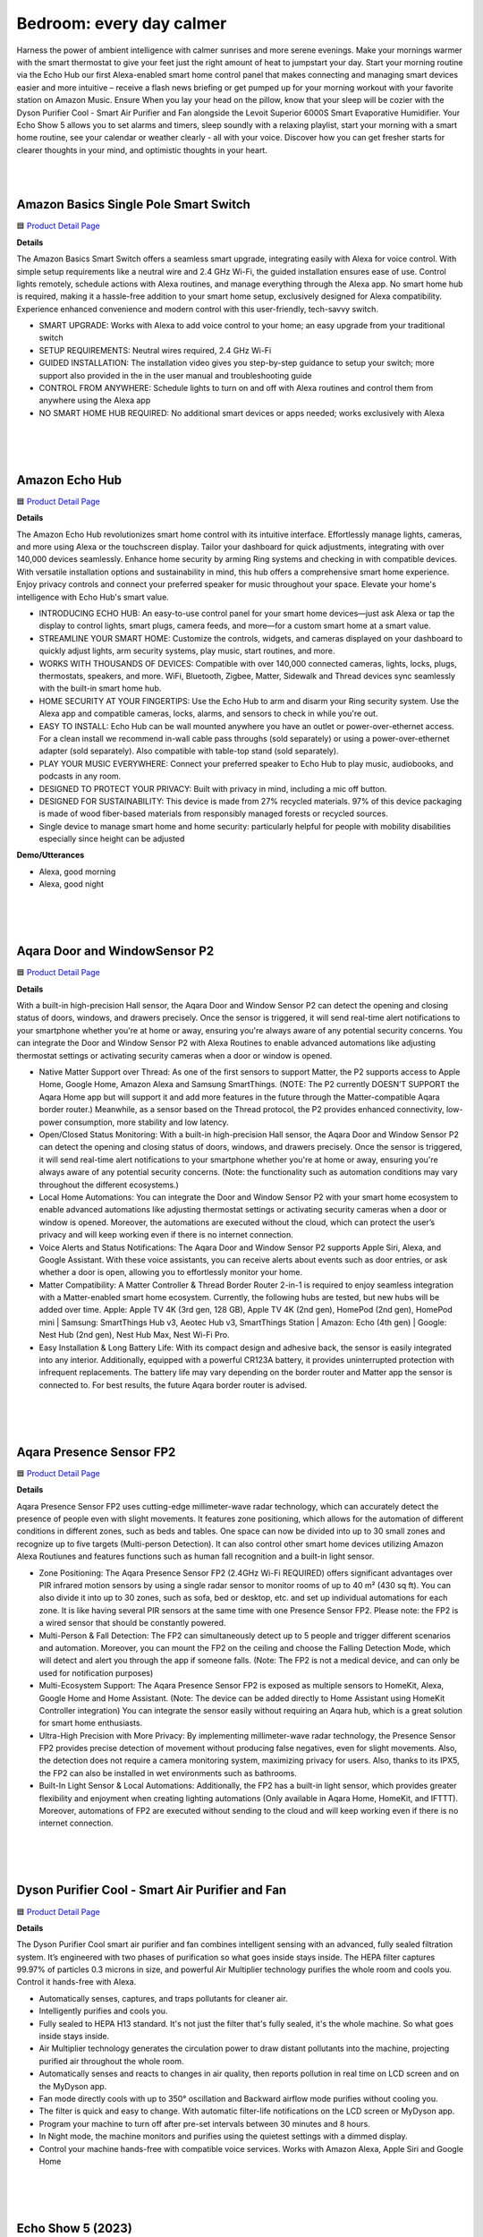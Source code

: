 Bedroom: every day calmer
========

Harness the power of ambient intelligence with calmer sunrises and more serene evenings. Make your mornings warmer with the smart thermostat to give your feet just the right amount of heat to jumpstart your day. Start your morning routine via the Echo Hub our first Alexa-enabled smart home control panel that makes connecting and managing smart devices easier and more intuitive – receive a flash news briefing or get pumped up for your morning workout with your favorite station on Amazon Music. Ensure When you lay your head on the pillow, know that your sleep will be cozier with the Dyson Purifier Cool - Smart Air Purifier and Fan alongside the Levoit Superior 6000S Smart Evaporative Humidifier. Your Echo Show 5 allows you to set alarms and timers, sleep soundly with a relaxing playlist, start your morning with a smart home routine, see your calendar or weather clearly - all with your voice. Discover how you can get fresher starts for clearer thoughts in your mind, and optimistic thoughts in your heart.

|
.. image:: images/Bedroom.png
|


Amazon Basics Single Pole Smart Switch
------

🟦 `Product Detail Page <https://www.amazon.com/Amazon-Basics-Single-Neutral-Required/dp/B095X911T8/>`_

**Details**

The Amazon Basics Smart Switch offers a seamless smart upgrade, integrating easily with Alexa for voice control. With simple setup requirements like a neutral wire and 2.4 GHz Wi-Fi, the guided installation ensures ease of use. Control lights remotely, schedule actions with Alexa routines, and manage everything through the Alexa app. No smart home hub is required, making it a hassle-free addition to your smart home setup, exclusively designed for Alexa compatibility. Experience enhanced convenience and modern control with this user-friendly, tech-savvy switch.

*  SMART UPGRADE: Works with Alexa to add voice control to your home; an easy upgrade from your traditional switch
*  SETUP REQUIREMENTS: Neutral wires required, 2.4 GHz Wi-Fi
*  GUIDED INSTALLATION: The installation video gives you step-by-step guidance to setup your switch; more support also provided in the in the user manual and troubleshooting guide
*  CONTROL FROM ANYWHERE: Schedule lights to turn on and off with Alexa routines and control them from anywhere using the Alexa app
*  NO SMART HOME HUB REQUIRED: No additional smart devices or apps needed; works exclusively with Alexa
|
|
|


Amazon Echo Hub
------

🟦 `Product Detail Page <https://www.amazon.com/dp/B0BCR7M9KX/>`_

**Details**

The Amazon Echo Hub revolutionizes smart home control with its intuitive interface. Effortlessly manage lights, cameras, and more using Alexa or the touchscreen display. Tailor your dashboard for quick adjustments, integrating with over 140,000 devices seamlessly. Enhance home security by arming Ring systems and checking in with compatible devices. With versatile installation options and sustainability in mind, this hub offers a comprehensive smart home experience. Enjoy privacy controls and connect your preferred speaker for music throughout your space. Elevate your home's intelligence with Echo Hub's smart value.

*  INTRODUCING ECHO HUB: An easy-to-use control panel for your smart home devices—just ask Alexa or tap the display to control lights, smart plugs, camera feeds, and more—for a custom smart home at a smart value.
*  STREAMLINE YOUR SMART HOME: Customize the controls, widgets, and cameras displayed on your dashboard to quickly adjust lights, arm security systems, play music, start routines, and more.
*  WORKS WITH THOUSANDS OF DEVICES: Compatible with over 140,000 connected cameras, lights, locks, plugs, thermostats, speakers, and more. WiFi, Bluetooth, Zigbee, Matter, Sidewalk and Thread devices sync seamlessly with the built-in smart home hub.
*  HOME SECURITY AT YOUR FINGERTIPS: Use the Echo Hub to arm and disarm your Ring security system. Use the Alexa app and compatible cameras, locks, alarms, and sensors to check in while you're out.
*  EASY TO INSTALL: Echo Hub can be wall mounted anywhere you have an outlet or power-over-ethernet access. For a clean install we recommend in-wall cable pass throughs (sold separately) or using a power-over-ethernet adapter (sold separately). Also compatible with table-top stand (sold separately).
*  PLAY YOUR MUSIC EVERYWHERE: Connect your preferred speaker to Echo Hub to play music, audiobooks, and podcasts in any room.
*  DESIGNED TO PROTECT YOUR PRIVACY: Built with privacy in mind, including a mic off button.
*  DESIGNED FOR SUSTAINABILITY: This device is made from 27% recycled materials. 97% of this device packaging is made of wood fiber-based materials from responsibly managed forests or recycled sources.
* Single device to manage smart home and home security: particularly helpful for people with mobility disabilities especially since height can be adjusted

**Demo/Utterances**

* Alexa, good morning
* Alexa, good night
|
|
|


Aqara Door and WindowSensor P2
------

🟦 `Product Detail Page <https://www.amazon.com/Aqara-Requires-Contact-Automation-Supports/dp/B0BTL8B72D>`_

**Details** 

With a built-in high-precision Hall sensor, the Aqara Door and Window Sensor P2 can detect the opening and closing status of doors, windows, and drawers precisely. Once the sensor is triggered, it will send real-time alert notifications to your smartphone whether you're at home or away, ensuring you're always aware of any potential security concerns. You can integrate the Door and Window Sensor P2 with Alexa Routines to enable advanced automations like adjusting thermostat settings or activating security cameras when a door or window is opened.

* Native Matter Support over Thread: As one of the first sensors to support Matter, the P2 supports access to Apple Home, Google Home, Amazon Alexa and Samsung SmartThings. (NOTE: The P2 currently DOESN’T SUPPORT the Aqara Home app but will support it and add more features in the future through the Matter-compatible Aqara border router.) Meanwhile, as a sensor based on the Thread protocol, the P2 provides enhanced connectivity, low-power consumption, more stability and low latency.
* Open/Closed Status Monitoring: With a built-in high-precision Hall sensor, the Aqara Door and Window Sensor P2 can detect the opening and closing status of doors, windows, and drawers precisely. Once the sensor is triggered, it will send real-time alert notifications to your smartphone whether you're at home or away, ensuring you're always aware of any potential security concerns. (Note: the functionality such as automation conditions may vary throughout the different ecosystems.)
* Local Home Automations: You can integrate the Door and Window Sensor P2 with your smart home ecosystem to enable advanced automations like adjusting thermostat settings or activating security cameras when a door or window is opened. Moreover, the automations are executed without the cloud, which can protect the user’s privacy and will keep working even if there is no internet connection.
* Voice Alerts and Status Notifications: The Aqara Door and Window Sensor P2 supports Apple Siri, Alexa, and Google Assistant. With these voice assistants, you can receive alerts about events such as door entries, or ask whether a door is open, allowing you to effortlessly monitor your home.
* Matter Compatibility: A Matter Controller & Thread Border Router 2-in-1 is required to enjoy seamless integration with a Matter-enabled smart home ecosystem. Currently, the following hubs are tested, but new hubs will be added over time. Apple: Apple TV 4K (3rd gen, 128 GB), Apple TV 4K (2nd gen), HomePod (2nd gen), HomePod mini | Samsung: SmartThings Hub v3, Aeotec Hub v3, SmartThings Station | Amazon: Echo (4th gen) | Google: Nest Hub (2nd gen), Nest Hub Max, Nest Wi-Fi Pro.
* Easy Installation & Long Battery Life: With its compact design and adhesive back, the sensor is easily integrated into any interior. Additionally, equipped with a powerful CR123A battery, it provides uninterrupted protection with infrequent replacements. The battery life may vary depending on the border router and Matter app the sensor is connected to. For best results, the future Aqara border router is advised.

|
|
|

Aqara Presence Sensor FP2
------

🟦 `Product Detail Page <https://www.amazon.com/Aqara-Positioning-Multi-Person-Detection-Assistant/dp/B0BXWZMQJ3>`_

**Details**

Aqara Presence Sensor FP2 uses cutting-edge millimeter-wave radar technology, which can accurately detect the presence of people even with slight movements. It features zone positioning, which allows for the automation of different conditions in different zones, such as beds and tables. One space can now be divided into up to 30 small zones and recognize up to five targets (Multi-person Detection). It can also control other smart home devices utilizing Amazon Alexa Routiunes and features functions such as human fall recognition and a built-in light sensor.

* Zone Positioning: The Aqara Presence Sensor FP2 (2.4GHz Wi-Fi REQUIRED) offers significant advantages over PIR infrared motion sensors by using a single radar sensor to monitor rooms of up to 40 m² (430 sq ft). You can also divide it into up to 30 zones, such as sofa, bed or desktop, etc. and set up individual automations for each zone. It is like having several PIR sensors at the same time with one Presence Sensor FP2. Please note: the FP2 is a wired sensor that should be constantly powered.
* Multi-Person & Fall Detection: The FP2 can simultaneously detect up to 5 people and trigger different scenarios and automation. Moreover, you can mount the FP2 on the ceiling and choose the Falling Detection Mode, which will detect and alert you through the app if someone falls. (Note: The FP2 is not a medical device, and can only be used for notification purposes)
* Multi-Ecosystem Support: The Aqara Presence Sensor FP2 is exposed as multiple sensors to HomeKit, Alexa, Google Home and Home Assistant. (Note: The device can be added directly to Home Assistant using HomeKit Controller integration) You can integrate the sensor easily without requiring an Aqara hub, which is a great solution for smart home enthusiasts.
* Ultra-High Precision with More Privacy: By implementing millimeter-wave radar technology, the Presence Sensor FP2 provides precise detection of movement without producing false negatives, even for slight movements. Also, the detection does not require a camera monitoring system, maximizing privacy for users. Also, thanks to its IPX5, the FP2 can also be installed in wet environments such as bathrooms.
* Built-In Light Sensor & Local Automations: Additionally, the FP2 has a built-in light sensor, which provides greater flexibility and enjoyment when creating lighting automations (Only available in Aqara Home, HomeKit, and IFTTT). Moreover, automations of FP2 are executed without sending to the cloud and will keep working even if there is no internet connection.
|
|
|


Dyson Purifier Cool - Smart Air Purifier and Fan
------

🟦 `Product Detail Page <https://www.amazon.com/Dyson-Purifier-Smart-White-Silver/dp/B09LT8THGS>`_

**Details** 

The Dyson Purifier Cool smart air purifier and fan combines intelligent sensing with an advanced, fully sealed filtration system. It’s engineered with two phases of purification so what goes inside stays inside. The HEPA filter captures 99.97% of particles 0.3 microns in size, and powerful Air Multiplier technology purifies the whole room and cools you. Control it hands-free with Alexa.

* Automatically senses, captures, and traps pollutants for cleaner air.
* Intelligently purifies and cools you.
* Fully sealed to HEPA H13 standard. It's not just the filter that's fully sealed, it's the whole machine. So what goes inside stays inside.
* Air Multiplier technology generates the circulation power to draw distant pollutants into the machine, projecting purified air throughout the whole room.
* Automatically senses and reacts to changes in air quality, then reports pollution in real time on LCD screen and on the MyDyson app.
* Fan mode directly cools with up to 350° oscillation and Backward airflow mode purifies without cooling you.
* The filter is quick and easy to change. With automatic filter-life notifications on the LCD screen or MyDyson app.
* Program your machine to turn off after pre-set intervals between 30 minutes and 8 hours.
* In Night mode, the machine monitors and purifies using the quietest settings with a dimmed display.
* Control your machine hands-free with compatible voice services. Works with Amazon Alexa, Apple Siri and Google Home
|
|
|


Echo Show 5 (2023)
------

🟦 `Product Detail Page <https://www.amazon.com/All-new-Echo-Show-5/dp/B09B2SBHQK/>`_

**Details** 

Small size, big function. The all-new Echo Show 5 includes a 5.5” display so you can see news and weather at a glance, make video calls, view compatible cameras, stream music and shows, and more. Set alarms and timers with your voice and create routines so you can personalize how you wake up and wind down. Echo Show 5 features improved speaker quality, delivering clearer vocals and deeper bass for vibrant sound. Just ask Alexa to play music, podcasts, audiobooks, or stream your favorite shows and enjoy a more dynamic audio experience.

* ALEXA CAN SHOW YOU MORE: Set alarms and timers, sleep soundly with a relaxing playlist, start your morning with a smart home routine, see your calendar or weather clearly - all with your voice.
* SMALL SIZE, BIGGER SOUND: Stream your favorite music, shows, podcasts, and more from providers like Amazon Music, Spotify, and Prime Video—now with deeper bass and clearer vocals. Includes a 5.5" display so you can view shows, song titles, and more at a glance.
* KEEP YOUR HOME COMFORTABLE: Control compatible smart devices like lights and thermostats, even while you're away.
* SEE MORE WITH THE BUILT-IN CAMERA: Check in on your family, pets, and more using the built-in camera. Drop in on your home when you're out or view the front door from your Echo Show 5 with compatible video doorbells.
* SEE YOUR PHOTOS ON DISPLAY: When not in use, set the background to a rotating slideshow of your favorite photos. Invite family and friends to share photos to your Echo Show. Prime members also get unlimited cloud photo storage.
* STAY CONNECTED WITH VIDEO CALLING: Use the 2 MP camera to call friends and family who have the Alexa app or an Echo device with a screen. Make announcements to other compatible devices in your home.
* DESIGNED TO PROTECT YOUR PRIVACY: Amazon is not in the business of selling your personal information to others. Built with multiple layers of privacy controls including a mic/camera off button and a built-in camera shutter.
* DESIGNED FOR SUSTAINABILITY: This device’s fabric is made from 100% post-consumer recycled polyester yarn and aluminum is made from 100% recycled aluminum. The device packaging is 100% recyclable.
* If you are blind, have low vision, or have trouble reading, the VoiceView screen reader can help you find your way around your Echo Show by reading text aloud. 
    
    Screen Magnifier is designed for people with low vision. You can zoom in/out and pan to enlarge items on the screen for improved visibility. It’s built into Echo Show devices.
    
    Use Alexa’s Show and Tell feature on your Echo Show to identify common products that may be difficult to distinguish by touch, such as canned or boxed foods.
    
    Enable Notify When Nearby, and your Echo device will play an audible tone to alert you that you have unread notifications or messages when Alexa can detect that you’re near your Echo device.
    
    Alexa makes calling and messaging without hearing or speech possible with features like Alexa Call Captioning and Real Time Text (RTT), which allows you to type text on screen during an Alexa call.
    
    Tap to Alexa lets you interact with Alexa on supported devices by using a touchscreen. You can tap on-screen tiles to make requests like asking for the weather, create custom tiles, and even use your keyboard to generate speech.
    
    Alexa Call Captioning displays Alexa's responses in captions on Echo Show and Echo Dot devices and on your mobile device through the Alexa app.
    
    The ability to change the speed that Alexa talks makes Alexa work better for people with hearing loss who prefer Alexa speak slower.
    
    With Call Translation, your Alexa audio and video calls can be translated in real time, allowing call participants to communicate across languages. This feature also allows Deaf and hard of hearing customers to communicate with loved ones near and far.
    
    Adaptive Listening gives you more time to finish speaking before Alexa responds to you, making it easier for you to interact with Alexa and get the most out of your experience.
|
|
|


Hysen HYT001 Electric Underfloor Heating Programmer
------

🟦 `Product Detail Page <https://www.hysencontrol.com/heating-thermostat/electric-heating-thermostat/electric-underfloor-heating-programmer.html>`_

**Details** 

Discover comfort, convenience, and energy efficiency with the Hysen HYT001 Electric Underfloor Heating Programmer and Temperature Controller. Elevate your home temperature control experience today, as you take control of your comfort effortlessly, thanks to advanced features and Alexa integration. Schedule temperature preferences based on presence, time of day, or the sunrise/sunset schedule using Alexa Routines.

* APP Control: Smart thermostat that can be controlled by your phone before you come back home. (APP: Smart life/tuya)
* Voice Control: Work with Yandex Alice, Amazon Alexa, and Google Home.
* Weather Station Function: The thermostat has added a weather station function display on the screen, including temperature, and PM 2.5.
* Weekly Programmable: Weekly programming modes include: 5+2, 6+1, 7 days, and DIY programming is possible.
* Memory Function: No need to worry about power failure, data memory when power is off.
* Multiple languages:  5 kinds of system languages.
* Children Lock: Children lock to prevent misoperation by children.
* Holiday mode: Saving energy and convenience.
|
|
|


iRobot Roomba Combo j9+ Self-Emptying & Auto-Fill Robot Vacuum & Mop
------

🟦 `Product Detail Page <https://www.amazon.com/iRobot-Roomba-Self-Emptying-Auto-Fill-Vacuum/dp/B0C415HQPX>`_

**Details** 

The iRobot Roomba Combo j9+ Self-Emptying & Auto-Fill Robot Vacuum & Mop is the ultimate in vacuuming and mopping with 100% more powerful suction and an Auto-Retract Mopping System that lifts its mop pad up onto the robot to keep carpets fresh and dry. Dirt Detective, powered by iRobot OS, will automatically clean the dirtiest rooms first. While the new Clean Base Auto-Fill Dock delivers up to 60 days of debris-emptying and 30 days of refilling water or solution for totally independent cleaning. All in a premium design that you won't want to hide away. Use Alexa to receive robot status notifications and schedule cleanings with Alexa Routines.

* #1 FOR DIRT AND DUST PICKUP. This cutting-edge robot vacuum & mop effortlessly banishes dirt from carpet and hard floors. Three levels of suction power and automatic Carpet Boost ensure thoroughly cleaned floors. #1 cleaning system based on IEC 62285-7 on hard floor and carpet with dust on 8/9/23. Cleaning system available in multiple iRobot products.
* POWERFUL VACUUMING MEETS DEEP CLEAN MOPPING. Hard-working and intelligent, this 2-in-1 customizes your deep clean with up to 100% stronger suction and is the most effective mopping solution using SmartScrub. Compared to Roomba Combo i Series robots.
* READY FOR HANDS-FREE CLEANING The Clean Base Auto-Fill Dock powers and primes your robot by emptying debris for 60 days and refilling water or solution for 30 days of hands-free cleaning. Robot software update required before initial usage; Wi-Fi connection necessary.
* THE ONLY FULLY RETRACTABLE MOP. Unlike other 2-in-1s, its Auto-Retract Mopping System lifts itself to the top of the robot, preventing wet carpet messes. Your carpets stay dry with D.R.I. (Dry Rug Intelligence), only from iRobot. It seamlessly transitions from vacuuming carpet to vacuuming and mopping hard floors without any intervention from you.
* SMART SCRUB MOPS BACK AND FORTH WITH CONSISTENT PRESSURE AND 2X DEEPER SCRUBBING. Some areas of the home need a deeper clean–pawprints in the mudroom, spills under the kitchen table, tiles in your bathroom. Simply enable SmartScrub and your Roomba Combo j9+ will scrub back-and-forth, just like you would. Compared to standard vacuum & mop mode for coffee and grime.
* FIRST-OF-ITS-KIND DIRT DETECTIVE INTELLIGENCE. Automatically mops bathroom last, ensuring your home remains fresh and clean. Dirt Detective, powered by iRobot OS, learns from past cleaning missions to automatically prioritize dirtier rooms and adjust settings like suction, scrubbing and cleaning passes.
* 4-STAGE CLEANING FINDS DIRT WHEREVER IT HIDES. Dual Multi-Surface Rubber Brushes, an Edge-Sweeping Brush, 100% stronger Power-Lifting Suction, and back-and-forth pressure mopping combine to keep every corner of your carpets and hard floors fresh. Compared to Roomba Combo i Series robots
* KNOWS WHAT TO CLEAN AND WHAT TO AVOID. Roomba Combo j9+ robot uses iRobot OS and PrecisionVision Navigation to recognize and avoid common objects in its way like cords, pet waste, socks and shoes. And you have our Pet Owner Official Promise (P.O.O.P.): it will steer clear of pet accidents, or we'll replace it for free. Additional terms and conditions apply – see iRobot website for full **Details**.
* START CLEANING YOUR WAY EVEN FASTER. Straight out of the box, your Roomba robot vacuum will create a complete map of your home 7x faster than the previous mapping technology so you can clean wherever you want, whenever you want after just one run.
* NEAT ROWS FOR A MORE THOROUGH CLEAN. Industry-leading navigation and 2 cleaning pass settings allows Roomba robot to navigate your home in neat, efficient rows for a wall-to wall clean without missing a spot.
|
|
|


LaView WiFi Digital Photo Frame 10.1" HD
------

**Details** 

Seamlessly blending elegance and innovation, the 10.1 HD touchscreen WiFi-enabled LaView Digitial Photo Frame syncs effortlessly with Alexa, ensuring a user-friendly experience. With a simple, durable, high-end design, accompanied by a free mobile app, it's the perfect gift for capturing and sharing cherished moments.

* Share privately, wirelessly: The transmission channel of the Wi-Fi digital photo frame is encrypted, so you don't have to worry about privacy leakage, and you can share beautiful moments with your loved ones anytime, anywhere!
* HD Picture Quality: The 1280x800 resolution and IPS technology ensure that our smart digital frame displays clear images with accurate color reproduction of your most precious moments.
* Smart Features:
    * Display caption: Each photo has its own story, and you can label the photo's story.
    * Slideshow: The frame will autoplay the slideshow of your photos, so you can see them all without having to press a button.
    * Image Zoom: Zoom in to see more **Details** in your photos.
    * clock/time/weather: It can also show the clock, time, weather.
    * Works with Alexa: Send commands to Alexa device to control your photo frame with your voice.
* Perfect Gift: There’s no better way to put a smile on your loved one’s face than to share a special photo. It is suitable as a gift for festivals and anniversaries and can be given to grandparents, parents, loved ones, and friends.
|
|
|


Legrand-Pass & Seymour WWMRR15WH Matter Smart Outlet, Wi-Fi
------

**Details** 

Take comfort in the convenience of controlling your lights and appliances, from any smart device, from anywhere. The Legrand-Pass & Seymour WWMRR15WH Matter Smart Outlet, Wi-Fi enables you to control your lights, appliances and more, from any smart device. Use Alexa Routines to automatically turn your plugged in appliance, such as a lamp, when a person enters the room, or when the sunrises.

* model WWMRR15WH
* Matter Built-In: Each device comes with Matter built-in, allowing for greater interoperability and compatibility with the latest smart home platforms - including Amazon Alexa, Apple HomeKit, Google Home, and Samsung SmartThings. No separate manufacturer application is needed and setup is handled directly with the smart home platforms.
* Voice and Smartphone Control: Easily control
* Fast Setup: With the Matter standard, devices can be quickly onboarded with QR codes located directly on the device. Legrand developed these devices to use Amazon's Alexa Connect Kit SDK for Matter that allows purchases through Amazon to leverage Amazon's Frustration Free Setup process - working right out of the box with your Matter-certified Amazon Echo.
* Matches Décor: As part of the radiant(R) collection from Legrand, each device is designed to complement any space while providing smarter control. Easily blend in with other, non-connected devices with a full range of wiring devices from the rest of the radiant collection.
* Wi-Fi Connected:  Each device is designed to connect directly to your Wi-Fi network for smart control. With Matter, devices will continue to work even when your internet connection is lost. Gone are the days of voice assistant telling you it can't turn off your lights when you lose connection to the internet.
|
|
|


Levoit Superior 6000S Smart Evaporative Humidifier
------

🟦 `Product Detail Page <https://www.amazon.com/LEVOIT-Superior-Evaporative-Humidifiers-Foldable/dp/B0CGR1N9T6?th=1>`_

**Details** 

The Levoit Superior 6000S Smart Evaporative Humidifier, with Alexa integration, features a 6-gallon tank and 1500ml/h output for efficient moisture dispersion. Enjoy up to 72 hours of continuous Ultra-Uniform Moisture Distribution. The upgraded evaporative technology and exclusive premium filter ensure mist-free humidification. Smart Scene Care includes Auto Home & Auto Away Mode with Alexa. With a quiet Sleep Mode at 28 dB, user-friendly design, and convenient features like wheels for mobility, it offers seamless integration for indoor comfort.

* 𝙒𝙝𝙤𝙡𝙚-𝙃𝙤𝙪𝙨𝙚 𝙃𝙮𝙙𝙧𝙖𝙩𝙞𝙤𝙣, 𝙐𝙥 𝙩𝙤 3000 𝙨𝙦. 𝙛𝙩.: Featuring a 6-gallon tank and an impressive 1500ml/h output, it rapidly diffuses moisture to every corner
* 𝙐𝙡𝙩𝙧𝙖-𝙐𝙣𝙞𝙛𝙤𝙧𝙢 𝙈𝙤𝙞𝙨𝙩𝙪𝙧𝙚, 𝙐𝙡𝙩𝙧𝙖-𝙇𝙤𝙣𝙜 𝘿𝙪𝙧𝙖𝙩𝙞𝙤𝙣: Enjoy up to 72 hours of non-stop release of fine water molecules, maintaining consistent humidity levels throughout your space
* 𝙐𝙥𝙜𝙧𝙖𝙙𝙚𝙙 𝙀𝙫𝙖𝙥𝙤𝙧𝙖𝙩𝙞𝙫𝙚 𝙏𝙚𝙘𝙝: Boost water evaporation with high-speed fan blades, ensuring healthy, mist-free humidification with no white dust disruptions, suitable for tap water
* 𝙀𝙫𝙖𝙥𝙤𝙧𝙖𝙩𝙞𝙫𝙚 𝙏𝙚𝙘𝙝𝙣𝙤𝙡𝙤𝙜𝙮: Enjoy comfortable humidity without wet mist that can damage furniture
* 𝙀𝙭𝙘𝙡𝙪𝙨𝙞𝙫𝙚 𝙋𝙧𝙚𝙢𝙞𝙪𝙢 𝙁𝙞𝙡𝙩𝙚𝙧: Residue or discoloration on the filter is due to filtering impurities like calcium and magnesium ions from water. Our tests confirm no impact on air quality or humidification efficiency. Feel free to use for over 3 months
* 𝙎𝙢𝙖𝙧𝙩 𝙎𝙘𝙚𝙣𝙚 𝘾𝙖𝙧𝙚: Superior 6000S features Auto Home & Auto Away Mode, perfectly adapting to various humidity needs. With Voice Control, it's effortless and convenient
* 𝙈𝙤𝙞𝙨𝙩𝙪𝙧𝙞𝙯𝙞𝙣𝙜 𝙌𝙪𝙞𝙚𝙩𝙡𝙮 𝙬𝙞𝙩𝙝 𝙎𝙡𝙚𝙚𝙥 𝙈𝙤𝙙𝙚: Designed with light sleepers in mind, offers noise levels as low as 28 dB, complete darkness, eliminating all sound and light disturbances
* 𝙐𝙨𝙚𝙧-𝙁𝙧𝙞𝙚𝙣𝙙𝙡𝙮 𝘿𝙚𝙨𝙞𝙜𝙣𝙨: Convenient wheels for easy mobility to the water source and a spacious opening and water hose for refilling. When not in use, it folds for space-saving storage
|
|
|


Ring Alarm Glass Break Sensor (with Syntiant)
------

🟦 `Product Detail Page <https://www.amazon.com/Ring-Alarm-Glass-Break-Sensor/dp/B09BY4LKKG>`_

**Details** 

The Ring Alarm Glass Break Sensor offers enhanced security by monitoring windows and doors for break-ins. With a Ring Protect subscription, receive alerts for detected glass shattering or set the sensor to trigger the Ring Alarm siren. Utilizing AI technology, it accurately distinguishes various glass-breaking sounds, minimizing false alarms. Integrated with Alexa, it seamlessly adds voice control to your security system. Enhance protection with optional 24/7 professional monitoring. Compatible with Ring Alarm or Ring Alarm Pro, this sensor reinforces your home's safety with advanced features and reliable detection.

* Monitor glass windows and doors for break-in attempts with Ring Alarm Glass Break Sensor.
* With a Ring Protect subscription (sold separately), get mobile alerts when the Glass Break Sensor detects the sound of glass shattering in your home, or set the sensor to automatically sound your Ring Alarm siren when armed in Home or Away mode.
* Ring Alarm Glass Break Sensor uses AI technology to accurately detect the sounds of different types of breaking glass and help reduce false alarms.
* Requires Ring Alarm or Ring Alarm Pro.
* Optional 24/7 professional monitoring (requires an eligible Ring Protect subscription, sold separately).
* Ring Alarm and the professional monitoring services are available and ship only within U.S. (excluding U.S. territories) and in Canada.
|
|
|


Ring Alarm Pro
------

🟦 `Product Detail Page <https://www.amazon.com/Ring-Alarm-Pro-Base-Station/dp/B08HSRZ58F/>`_

**Details** 

The Ring Alarm Pro enhances home security, connecting your devices for instant alerts with a Ring Protect subscription. Featuring a built-in eero Wi-Fi 6 router, it ensures fast and secure internet with speeds up to 900 Mbps, covering 1,500 sq. ft. Customize your security with Ring video doorbells, cameras, and Alexa-enabled devices. Easy installation and compatibility with additional sensors offer comprehensive protection. With Alexa integration, arm and disarm the system with your voice. Elevate your security with the Ring Protect Pro Plan for 24/7 monitoring and additional features.

* Alarm Pro Base Station keeps your alarm system and Ring devices online and connected to your mobile devices, so you can get alerts as soon as activity is detected at home with a Ring Protect subscription (sold separately).
* Upgrade your existing Ring Alarm system or build a new Alarm Pro system with a built-in eero Wi-Fi 6 router to help keep your network secure.
* Fast and secure internet. Helps keep your devices connected with reliable wifi with speeds up to 900 mbps and covers up to 1,500 sq. ft. Create a secure network with optional online threat protection.
* Customizable security. Pair with Ring video doorbells, security cameras, Alexa-enabled devices, and compatible third-party accessories to suit your space (subscription required, sold separately).
* Easy installation. Everything you need for installation is in the box. Simply plug-in the Pro Base Station, set up via the Ring and eero Apps.
* Do even more with Ring Alarm Pro - Connect Alarm Glass Break Sensor, Alarm Smoke & CO Listener, Alarm Flood & Freeze Sensor, Security Cameras, Video Doorbells, Ring Smart Lighting, and more, to secure every corner of your home.
* Level-up your protection. Subscribe to Ring Protect Pro Plan (subscription required, sold separately) and opt into Alarm Professional Monitoring to get 24/7 emergency police, fire and medical response when your Ring Alarm is triggered. Plus, keep security devices and electronics online during an internet outage with Backup Internet, and more.
* Better with Alexa. Arm and disarm Ring Alarm with your voice with a Ring Protect Plan (subscription required, sold separately).
|
|
|


Sengled Matter LED Smart Light Bulb
------

🟦 `Product Detail Page <https://www.amazon.com/Sengled-Changing-Assistant-Required-Equivalent/dp/B091FPVC1Z>`_

**Details** 

Easily controlled via voice command or mobile app with Alexa. 800 Lumens makes it brighter than many bulbs with the same wattage, but at only 9 watts, has a reduced environmental impact, saving up to 85% of energy usage without losing brightness or color quality. Conveniently use Alexa, Alexa Routines or the Alexa app to easily control the lights, like adjusting brightness or colors, creating groups to control multiple lights at once, and routines to automate your schedules.

* Voice Control: Color changing WiFi Classic smart bulbs that work with Alexa and Google Home. Control your smart light bulb via voice commands to turn your smart bulbs on/off, create colorful mood scenes, adjust brightness and more, e.g. Switch on the Alexa light bulbs before getting out of bed, dim the smart lights from the couch to watch a movie..Special Features:No Hub Required,RGB Color Changing & Tunable White,Works with Alexa & Google Assistant,App & Remote Control,Voice Command Control
* Schedule Feature: Designed with 16 million colors and tunable white (Amber to Cool White, from 2000K to 6500K) with HIGH CRI>90. Easily setup via using Sengled Home App (iOS and Android), turn smart light bulb on/off, dim smart bulb to the desired level and set up schedules from anywhere. Program timers and routines to automate your entire smart home lighting setup. Control your smart light bulbs while away from home.
* Remote Control: Enhance your smart home with smart WiFi bulb color changing lights, controlled remotely wherever you are. Set timers and light schedules, automating your smart lights to make it seem like someone is home, even when you are away. You can also create a group for all of your alexa light bulbs, and easily group control your smart light bulbs with Alexa devices or Google Assistant players.
* Wake Up & Sleep Mode: Easily setup via using Sengled Home App (iOS and Android). Schedule your smart lights to slowly light up. Starting at the set time, the smart bulbs will slowly brighten throughout the timespan you set. Your lights will slowly get brighter in the morning. And you can also schedule your lights to simulate a sunset so that you can fall asleep more naturally every evening. Your bulbs will slowly dim over the timespan you set.
* No Hub Required: Connect to your home's secure 2.4GHz WiFi network directly (not support 5GHz); No need for a smart hub or extra equipment. All you need is your smartphone, the Sengled Home App and a 2.4GHz WiFi router to start controlling your smart lights from anywhere. Live customer service based in the U.S.
|
|
|


SwitchBot Hub 2 (2nd Gen)
------

🟦 `Product Detail Page <https://www.amazon.com/SwitchBot-Thermometer-Hygrometer-Compatible-Assistant/dp/B0BM8VS13P>`_

**Details** 

The SwitchBot Hub 2 features a built-in industrial Swiss-made thermometer/hygrometer chip in its cable. Additionally, the panel comes equipped with a light sensor, which enables the screen brightness to adapt to the environment seamlessly. The WiFi functionality allows you to monitor your home's temperature, humidity, and light data, as well as their variations, anytime, anywhere. With IR Smart Learning, the hub can help you add IR remotes to the app to help make home life simple. You'll then be able to control appliances such as TVs, Air Cons, and more using Alexa.

* Smart WiFi Thermometer Hygrometer: The SwitchBot Hub 2 features a built-in industrial Swiss-made chip (accuracy up to ±1.8% RH/±0.36°F) in its cable. Additionally, the panel comes equipped with a light sensor, which enables the screen brightness to adapt to the environment seamlessly. The WiFi functionality allows you to monitor your home's temperature, humidity, and light data, as well as their variations, anytime, anywhere.
* Helps Consolidate All Your Infrared Remotes: With Smart Learning, our smart home hub can help you add tons of home appliance infrared remotes to our app to help make home life simple. You'll then be able to control appliances such as TVs, Air Cons, and more using Voice Commands (e.g. Alexa) or even using our app or your Apple Watch.
* Use with Scenes and Geo-fencing: Temperature, humidity and light detected by SwitchBot Hub 2 (2nd Gen) can be used as automatic scene conditions as the trigger condition to control devices such as air conditioners to help maintain a comfortable environment at home. Use with other SwitchBot products to realize more automation scenarios with the help of our smart home ecosystem.
* 2 Smart Buttons Included: Our device comes with two buttons to allow you to set up household appliances or automation scenes to be controlled when using our app. Just simply tap lightly and enjoy a host of different home automation possibilities, especially suitable for the elderly or children who cannot use smart phones or voice commands.
* Supports Matter: SwitchBot Lock, Curtains and Blind Tilts are supported via Matter when using SwitchBot Hub2 (2nd Gen), which in turn helps make your device supported via HomeKit (support across other devices will come shortly after). Our hub also allows you to use third-party smart assistants such as Alexa, Google Home, and Apple Home for an even better smart home experience.
|
|
|


TRIPP
------

🟦 `Product Detail Page <https://www.tripp.com/>`_

**Details** 

An Amazon Alexa Fund portfolio company, TRIPP stands out in the health and wellness sector with its unique blend of gamified, personalized immersive experiences aimed at mood enhancement. The industry-wide recognition of TRIPP highlights its innovative and groundbreaking approach to wellness. Dubbed "Mood On Demand," these experiences are accessible across various platforms including VR, AR, mobile, and soon, audio. At its core, TRIPP's research-driven subscription service is designed to foster self-connection, enhance well-being, and support personal transformation. Beyond serving individual consumers, TRIPP is extending its reach into corporate wellness programs, offering a new dimension to employee well-being. Additionally, the company is actively contributing to mental health research, participating in clinical trials to explore the potential of technology in mental health support. TRIPP's approach to wellness marks a significant step forward in the way we perceive and achieve wellness through the use of technology for good.

* TRIPP: A Multi-Sensory Meditation App with VR and Mobile OptionsTRIPP is an award-winning wellness platform that uses captivating visuals, immersive soundscapes, and personalized guidance to create a unique and engaging meditation experience. It offers both VR and mobile app options, giving you flexibility to practice wherever you are.
* VR & Mobile: Immerse yourself in VR journeys or enjoy guided meditations and soundscapes on your phone.
* Mood-Hacking Content: Choose from over 100 experiences designed to cultivate focus, calm, sleep, and awe, with new content added regularly.
* Personalization: Set your intentions, track your progress, and personalize your experience with different breathing exercises, music styles, and voice guides.
* Research-Backed: TRIPP's methodologies are informed by neuroscience and positive psychology, ensuring effective practices.
* Award-Winning: Recognized by TIME Magazine as one of the "Best Inventions of 2022" and Gamesbeat's "2024 Game Changers."
* Put on your VR headset and embark on virtual journeys through stunning landscapes, vibrant underwater worlds, and even outer space.
* Feel the vibrations and hear the spatial audio that enhance the immersive experience.
* Many VR journeys offer interactive elements to keep you engaged.
* The free mobile app offers curated audio experiences for focus, calm, and sleep.
* Explore mood-boosting soundscapes, guided meditations, and binaural beats.
* Track your progress and earn rewards for staying consistent with your practice.


